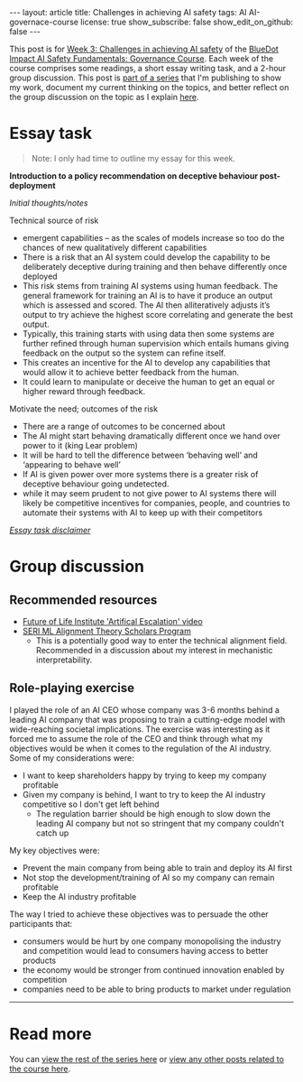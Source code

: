 #+OPTIONS: toc:nil num:nil
#+BEGIN_EXPORT html
---
layout: article
title: Challenges in achieving AI safety
tags: AI AI-governace-course
license: true
show_subscribe: false
show_edit_on_github: false
---
#+END_EXPORT

This post is for [[https://course.aisafetyfundamentals.com/home/governance?week=3][Week 3: Challenges in achieving AI safety]] of the [[https://course.aisafetyfundamentals.com/governance][BlueDot Impact AI Safety Fundamentals: Governance Course]].
Each week of the course comprises some readings, a short essay writing task, and a 2-hour group discussion.
This post is @@html:<a href="/2023/08/14/AI-governance-course-explainer.html">part of a series</a>@@ that I'm publishing to show my work, document my current thinking on the topics, and better reflect on the group discussion on the topic as I explain @@html:<a href="/2023/08/14/AI-governance-course-explainer.html#org8fcce5a">here</a>@@.

* Essay task
#+begin_quote
Note: I only had time to outline my essay for this week.
#+end_quote

*Introduction to a policy recommendation on deceptive behaviour post-deployment*

/Initial thoughts/notes/

Technical source of risk

- emergent capabilities -- as the scales of models increase so too do the chances of new qualitatively different capabilities
- There is a risk that an AI system could develop the capability to be deliberately deceptive during training and then behave differently once deployed
- This risk stems from training AI systems using human feedback. The general framework for training an AI is to have it produce an output which is assessed and scored. The AI then alliteratively adjusts it’s output to try achieve the highest score correlating and generate the best output.
- Typically, this training starts with using data then some systems are further refined through human supervision which entails humans giving feedback on the output so the system can refine itself.
- This creates an incentive for the AI to develop any capabilities that would allow it to achieve better feedback from the human.
- It could learn to manipulate or deceive the human to get an equal or higher reward through feedback.

Motivate the need; outcomes of the risk

- There are a range of outcomes to be concerned about
- The AI might start behaving dramatically different once we hand over power to it (king Lear problem)
- It will be hard to tell the difference between ‘behaving well’ and ‘appearing to behave well’
- If AI is given power over more systems there is a greater risk of deceptive behaviour going undetected.
- while it may seem prudent to not give power to AI systems there will likely be competitive incentives for companies, people, and countries to automate their systems with AI to keep up with their competitors


@@html:<i><a href="/2023/08/14/AI-governance-course-explainer.html#org45001ca">Essay task disclaimer</a></i>@@

* Group discussion

** Recommended resources
- [[https://futureoflife.org/project/artificial-escalation/][Future of Life Institute 'Artifical Escalation' video]]
- [[https://www.serimats.org/][SERI ML Alignment Theory Scholars Program]]
  - This is a potentially good way to enter the technical alignment field. Recommended in a discussion about my interest in mechanistic interpretability.


** Role-playing exercise
I played the role of an AI CEO whose company was 3-6 months behind a leading AI company that was proposing to train a cutting-edge model with wide-reaching societal implications.
The exercise was interesting as it forced me to assume the role of the CEO and think through what my objectives would be when it comes to the regulation of the AI industry.
Some of my considerations were:
- I want to keep shareholders happy by trying to keep my company profitable
- Given my company is behind, I want to try to keep the AI industry competitive so I don't get left behind
  - The regulation barrier should be high enough to slow down the leading AI company but not so stringent that my company couldn't catch up


My key objectives were:
- Prevent the main company from being able to train and deploy its AI first
- Not stop the development/training of AI so my company can remain profitable
- Keep the AI industry profitable

The way I tried to achieve these objectives was to persuade the other participants that:
- consumers would be hurt by one company monopolising the industry and competition would lead to consumers having access to better products
- the economy would be stronger from continued innovation enabled by competition
- companies need to be able to bring products to market under regulation
  
-----

* Read more
You can @@html:<a href="/2023/08/14/AI-governance-course-explainer.html#org2bf5124">view the rest of the series here</a>@@ or @@html:<a href="/archive.html?tag=AI-governace-course">view any other posts related to the course here</a>@@.
